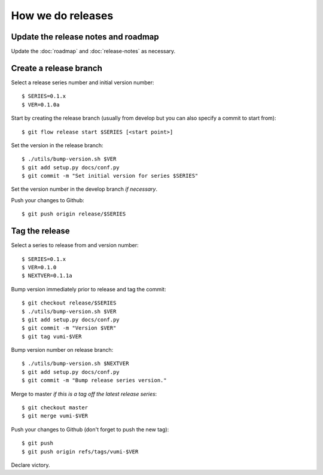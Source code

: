 .. How to do a release

How we do releases
==================

Update the release notes and roadmap
------------------------------------

Update the :doc:`roadmap` and :doc:`release-notes` as necessary.


Create a release branch
-----------------------

Select a release series number and initial version number::

    $ SERIES=0.1.x
    $ VER=0.1.0a

Start by creating the release branch (usually from develop but you can
also specify a commit to start from)::

    $ git flow release start $SERIES [<start point>]

Set the version in the release branch::

    $ ./utils/bump-version.sh $VER
    $ git add setup.py docs/conf.py
    $ git commit -m "Set initial version for series $SERIES"

Set the version number in the develop branch *if necessary*.

Push your changes to Github::

    $ git push origin release/$SERIES


Tag the release
---------------

Select a series to release from and version number::

    $ SERIES=0.1.x
    $ VER=0.1.0
    $ NEXTVER=0.1.1a

Bump version immediately prior to release and tag the commit::

    $ git checkout release/$SERIES
    $ ./utils/bump-version.sh $VER
    $ git add setup.py docs/conf.py
    $ git commit -m "Version $VER"
    $ git tag vumi-$VER

Bump version number on release branch::

    $ ./utils/bump-version.sh $NEXTVER
    $ git add setup.py docs/conf.py
    $ git commit -m "Bump release series version."

Merge to master *if this is a tag off the latest release series*::

    $ git checkout master
    $ git merge vumi-$VER

Push your changes to Github (don't forget to push the new tag)::

    $ git push
    $ git push origin refs/tags/vumi-$VER

Declare victory.
